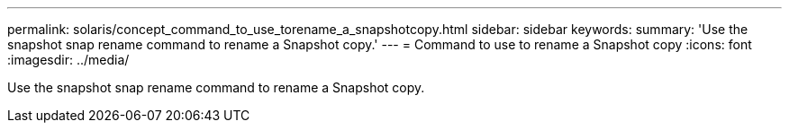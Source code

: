 ---
permalink: solaris/concept_command_to_use_torename_a_snapshotcopy.html
sidebar: sidebar
keywords: 
summary: 'Use the snapshot snap rename command to rename a Snapshot copy.'
---
= Command to use to rename a Snapshot copy
:icons: font
:imagesdir: ../media/

[.lead]
Use the snapshot snap rename command to rename a Snapshot copy.
